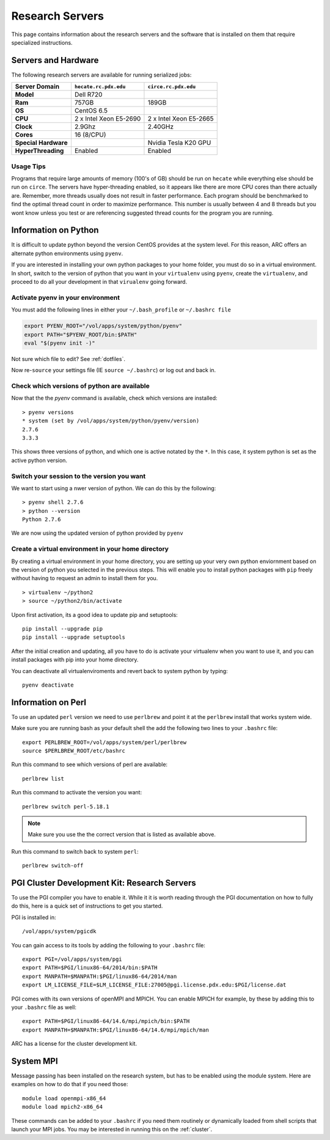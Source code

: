 ****************
Research Servers
****************

This page contains information about the research servers and the software that is installed on them that require specialized instructions.

Servers and Hardware
====================

The following research servers are available for running serialized jobs:

+----------------------+------------------------+------------------------+
|    Server Domain     | ``hecate.rc.pdx.edu``  |  ``circe.rc.pdx.edu``  |
+======================+========================+========================+
| **Model**            | Dell R720              |                        |
+----------------------+------------------------+------------------------+
| **Ram**              | 757GB                  | 189GB                  |
+----------------------+------------------------+------------------------+
| **OS**               | CentOS 6.5             |                        |
+----------------------+------------------------+------------------------+
| **CPU**              | 2 x Intel Xeon E5-2690 | 2 x Intel Xeon E5-2665 |
+----------------------+------------------------+------------------------+
| **Clock**            | 2.9Ghz                 | 2.40GHz                |
+----------------------+------------------------+------------------------+
| **Cores**            | 16 (8/CPU)             |                        |
+----------------------+------------------------+------------------------+
| **Special Hardware** |                        | Nvidia Tesla K20 GPU   |
+----------------------+------------------------+------------------------+
| **HyperThreading**   | Enabled                | Enabled                |
+----------------------+------------------------+------------------------+

Usage Tips
----------

Programs that require large amounts of memory (100's of GB) should be run on ``hecate`` while everything else should be run on ``circe``.  The servers have hyper-threading enabled, so it appears like there are more CPU cores than there actually are.  Remember, more threads usually does not result in faster performance.  Each program should be benchmarked to find the optimal thread count in order to maximize performance.  This number is usually between 4 and 8 threads but you wont know unless you test or are referencing suggested thread counts for the program you are running.


Information on Python
=====================

It is difficult to update python beyond the version CentOS provides at the system level.  For this reason, ARC offers an alternate python environments using ``pyenv``.

If you are interested in installing your own python packages to your home folder, you must do so in a virtual environment.  In short, switch to the version of python that you want in your ``virtualenv`` using ``pyenv``, create the ``virtualenv``, and proceed to do all your development in that ``virualenv`` going forward.

Activate pyenv in your environment
----------------------------------
You must add the following lines in either your ``~/.bash_profile`` or ``~/.bashrc file``

.. code-block:: sh

  export PYENV_ROOT="/vol/apps/system/python/pyenv"
  export PATH="$PYENV_ROOT/bin:$PATH"
  eval "$(pyenv init -)"

Not sure which file to edit? See :ref:`dotfiles`.

Now re-``source`` your settings file (IE ``source ~/.bashrc``) or log out and back in.

Check which versions of python are available
--------------------------------------------

Now that the the `pyenv` command is available, check which versions are installed::

  > pyenv versions
  * system (set by /vol/apps/system/python/pyenv/version)
  2.7.6
  3.3.3

This shows three versions of python, and which one is active notated by the ``*``.  In this case, it system python is set as the active python version.

Switch your session to the version you want
-------------------------------------------

We want to start using a nwer version of python.  We can do this by the following::

  > pyenv shell 2.7.6
  > python --version
  Python 2.7.6

We are now using the updated version of python provided by ``pyenv``

Create a virtual environment in your home directory
---------------------------------------------------

By creating a virtual environment in your home directory, you are setting up your very own python enviornment based on the version of python you selected in the previous steps.  This will enable you to install python packages with ``pip`` freely without having to request an admin to install them for you. ::

  > virtualenv ~/python2
  > source ~/python2/bin/activate

Upon first activation, its a good idea to update pip and setuptools::

  pip install --upgrade pip
  pip install --upgrade setuptools

After the initial creation and updating, all you have to do is activate your virtualenv when you want to use it, and you can install packages with pip into your home directory.

You can deactivate all virtualenviroments and revert back to system python by typing::

  pyenv deactivate


Information on Perl
===================

To use an updated ``perl`` version we need to use ``perlbrew`` and point it at the ``perlbrew`` install that works system wide.

Make sure you are running bash as your default shell the add the following two lines to your ``.bashrc`` file::

  export PERLBREW_ROOT=/vol/apps/system/perl/perlbrew
  source $PERLBREW_ROOT/etc/bashrc

Run this command to see which versions of perl are available::

  perlbrew list

Run this command to activate  the version you want::

  perlbrew switch perl-5.18.1

.. note:: Make sure you use the the correct version that is listed as available above.

Run this command to switch back to system ``perl``::

  perlbrew switch-off


.. _pgiResearch:

PGI Cluster Development Kit: Research Servers
=============================================

To use the PGI compiler you have to enable it.  While it it is worth reading through the PGI documentation on how to fully do this, here is a quick set of instructions to get you started.

PGI is installed in::

  /vol/apps/system/pgicdk

You can gain access to its tools by adding the following to your ``.bashrc`` file::

  export PGI=/vol/apps/system/pgi
  export PATH=$PGI/linux86-64/2014/bin:$PATH
  export MANPATH=$MANPATH:$PGI/linux86-64/2014/man
  export LM_LICENSE_FILE=$LM_LICENSE_FILE:27005@pgi.license.pdx.edu:$PGI/license.dat

PGI comes with its own versions of openMPI and MPICH.  You can enable MPICH for example, by these by adding this to your ``.bashrc`` file as well::

  export PATH=$PGI/linux86-64/14.6/mpi/mpich/bin:$PATH
  export MANPATH=$MANPATH:$PGI/linux86-64/14.6/mpi/mpich/man

ARC has a license for the cluster development kit.

System MPI
==========

Message passing has been installed on the research system, but has to be enabled using the module system.   Here are examples on how to do that if you need those::

  module load openmpi-x86_64
  module load mpich2-x86_64

These commands can be added to your ``.bashrc`` if you need them routinely or dynamically loaded from shell scripts that launch your MPI jobs.  You may be interested in running this on the :ref:`cluster`.

